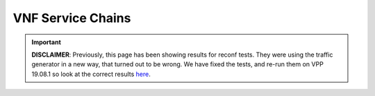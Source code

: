 
.. raw:: latex

    \clearpage

.. raw:: html

    <script type="text/javascript">

        function getDocHeight(doc) {
            doc = doc || document;
            var body = doc.body, html = doc.documentElement;
            var height = Math.max( body.scrollHeight, body.offsetHeight,
                html.clientHeight, html.scrollHeight, html.offsetHeight );
            return height;
        }

        function setIframeHeight(id) {
            var ifrm = document.getElementById(id);
            var doc = ifrm.contentDocument? ifrm.contentDocument:
                ifrm.contentWindow.document;
            ifrm.style.visibility = 'hidden';
            ifrm.style.height = "10px"; // reset to minimal height ...
            // IE opt. for bing/msn needs a bit added or scrollbar appears
            ifrm.style.height = getDocHeight( doc ) + 4 + "px";
            ifrm.style.visibility = 'visible';
        }

    </script>

.. _vnf_service_chains_reconf:

VNF Service Chains
==================

.. important::

    **DISCLAIMER**: Previously, this page has been showing results
    for reconf tests. They were using the traffic generator in a new way,
    that turned out to be wrong. We have fixed the tests,
    and re-run them on VPP 19.08.1 so look at the correct results
    `here <https://docs.fd.io/csit/rls1908_1/report/vpp_performance_tests/reconf_tests/vnf_service_chains_reconf.html>`_.
